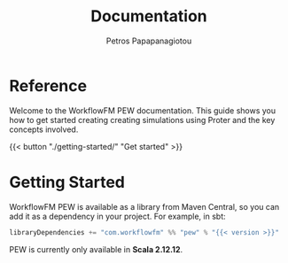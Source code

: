 #+TITLE: Documentation
#+AUTHOR: Petros Papapanagiotou
#+EMAIL: petros@workflowfm.com
#+OPTIONS: toc:nil email:t
#+EXCLUDE_TAGS: noexport
#+PROPERTY: header-args :results output drawer :session proter :exports both :eval no-export :dir ../../
#+HUGO_AUTO_SET_LASTMOD: t

#+HUGO_BASE_DIR: ../
#+HUGO_SECTION: docs

* Setup Amm :noexport:
#+BEGIN_SRC amm
import $ivy.`com.workflowfm:proter_2.12:0.7`, com.workflowfm.proter._
#+END_SRC

* Reference
  :PROPERTIES:
  :EXPORT_FILE_NAME: _index
  :EXPORT_HUGO_MENU: :menu "main" :weight 100
  :END:

Welcome to the WorkflowFM PEW documentation. This guide shows you how to get started creating creating simulations using Proter and the key concepts involved.

{{< button "./getting-started/" "Get started" >}}
* Getting Started
  :PROPERTIES:
  :EXPORT_FILE_NAME: getting-started
  :EXPORT_HUGO_WEIGHT: 100
  :END:

WorkflowFM PEW is available as a library from Maven Central, so you can add it as a dependency in your project. For example, in sbt:

#+BEGIN_SRC scala :eval no
libraryDependencies += "com.workflowfm" %% "pew" % "{{< version >}}"
#+END_SRC

PEW is currently only available in *Scala 2.12.12*.


